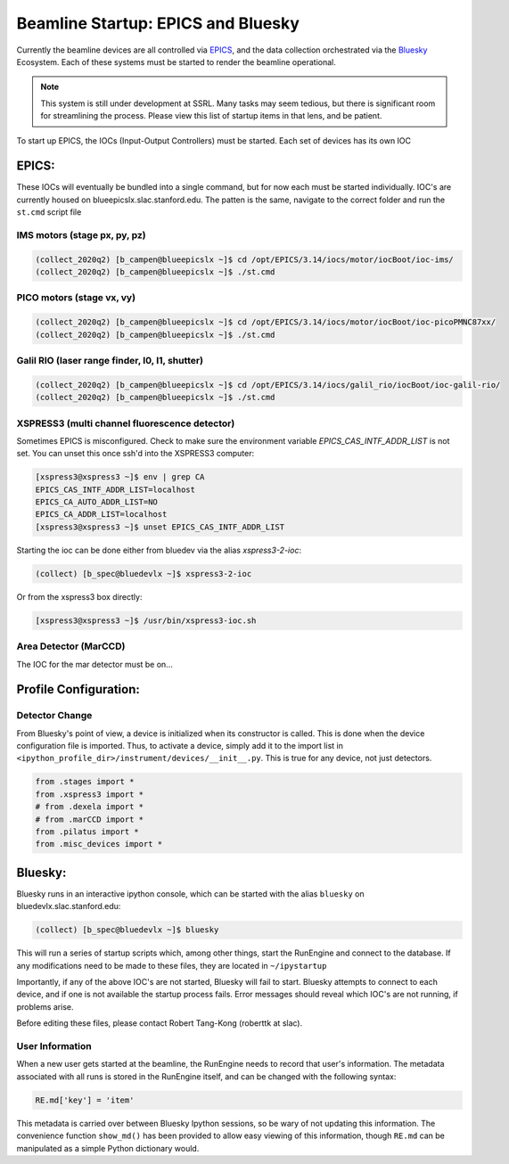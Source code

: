 ===================================
Beamline Startup: EPICS and Bluesky
===================================

Currently the beamline devices are all controlled via EPICS_, and the data 
collection orchestrated via the Bluesky_ Ecosystem.  Each of these systems must 
be started to render the beamline operational.  

.. _EPICS: https://epics.anl.gov/
.. _Bluesky: https://blueskyproject.io/

.. Note:: This system is still under development at SSRL.  Many tasks may seem 
    tedious, but there is significant room for streamlining the process.  Please
    view this list of startup items in that lens, and be patient.  

To start up EPICS, the IOCs (Input-Output Controllers) must be started.  Each 
set of devices has its own IOC

EPICS:
======
These IOCs will eventually be bundled into a single command, but for now each 
must be started individually.  IOC's are currently housed on 
blueepicslx.slac.stanford.edu.  The patten is the same, navigate to the correct
folder and run the ``st.cmd`` script file

IMS motors (stage px, py, pz)
-----------------------------
.. code:: console

    (collect_2020q2) [b_campen@blueepicslx ~]$ cd /opt/EPICS/3.14/iocs/motor/iocBoot/ioc-ims/
    (collect_2020q2) [b_campen@blueepicslx ~]$ ./st.cmd

PICO motors (stage vx, vy)
--------------------------
.. code:: console

    (collect_2020q2) [b_campen@blueepicslx ~]$ cd /opt/EPICS/3.14/iocs/motor/iocBoot/ioc-picoPMNC87xx/
    (collect_2020q2) [b_campen@blueepicslx ~]$ ./st.cmd

Galil RIO (laser range finder, I0, I1, shutter)
-----------------------------------------------
.. code:: console

    (collect_2020q2) [b_campen@blueepicslx ~]$ cd /opt/EPICS/3.14/iocs/galil_rio/iocBoot/ioc-galil-rio/
    (collect_2020q2) [b_campen@blueepicslx ~]$ ./st.cmd

XSPRESS3 (multi channel fluorescence detector)
----------------------------------------------
Sometimes EPICS is misconfigured.  Check to make sure the environment variable 
`EPICS_CAS_INTF_ADDR_LIST` is not set.  You can unset this once ssh'd into the 
XSPRESS3 computer:

.. code:: console 

    [xspress3@xspress3 ~]$ env | grep CA
    EPICS_CAS_INTF_ADDR_LIST=localhost
    EPICS_CA_AUTO_ADDR_LIST=NO
    EPICS_CA_ADDR_LIST=localhost
    [xspress3@xspress3 ~]$ unset EPICS_CAS_INTF_ADDR_LIST

Starting the ioc can be done either from bluedev via the alias `xspress3-2-ioc`:

.. code:: console
    
    (collect) [b_spec@bluedevlx ~]$ xspress3-2-ioc

Or from the xspress3 box directly: 

.. code:: console

    [xspress3@xspress3 ~]$ /usr/bin/xspress3-ioc.sh

Area Detector (MarCCD)
----------------------
The IOC for the mar detector must be on...



Profile Configuration:
======================

Detector Change
---------------
From Bluesky's point of view, a device is initialized when its constructor is 
called.  This is done when the device configuration file is imported.  Thus, to 
activate a device, simply add it to the import list in 
``<ipython_profile_dir>/instrument/devices/__init__.py``.  
This is true for any device, not just detectors.  

.. code:: python
        
    from .stages import *
    from .xspress3 import *
    # from .dexela import *
    # from .marCCD import *
    from .pilatus import *
    from .misc_devices import *


Bluesky: 
========
Bluesky runs in an interactive ipython console, which can be started with the 
alias ``bluesky`` on bluedevlx.slac.stanford.edu:

.. code:: console

    (collect) [b_spec@bluedevlx ~]$ bluesky

This will run a series of startup scripts which, among other things, start the 
RunEngine and connect to the database.  If any modifications need to be made to 
these files, they are located in ``~/ipystartup``

Importantly, if any of the above IOC's are not started, Bluesky will fail to 
start.  Bluesky attempts to connect to each device, and if one is not available 
the startup process fails.  Error messages should reveal which IOC's are not 
running, if problems arise.  

Before editing these files, please contact Robert Tang-Kong (roberttk at slac). 

User Information
----------------
When a new user gets started at the beamline, the RunEngine needs to record that 
user's information.  The metadata associated with all runs is stored in the 
RunEngine itself, and can be changed with the following syntax:  

.. code:: python

    RE.md['key'] = 'item'

This metadata is carried over between Bluesky Ipython sessions, so be wary of 
not updating this information.  The convenience function ``show_md()`` has been
provided to allow easy viewing of this information, though ``RE.md`` can be 
manipulated as a simple Python dictionary would.
